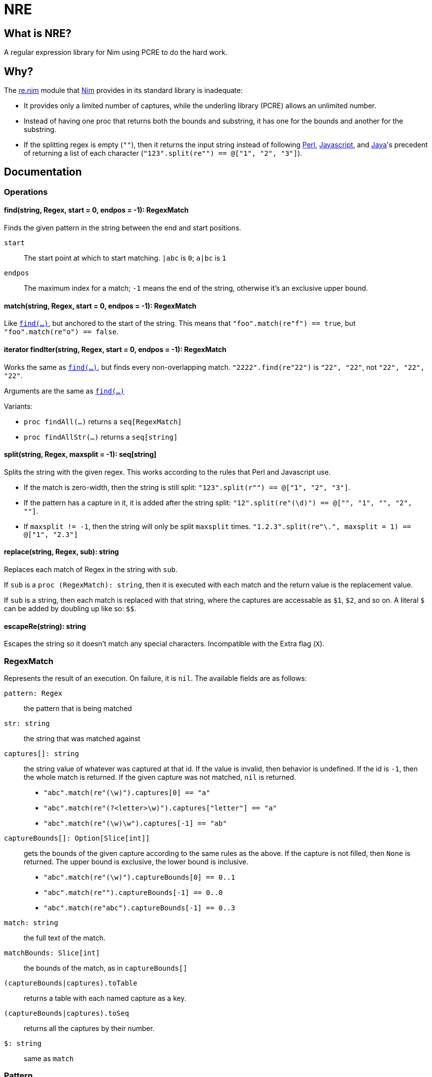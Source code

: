 = NRE

== What is NRE?

A regular expression library for Nim using PCRE to do the hard work.

== Why?

The http://nim-lang.org/re.html[re.nim] module that http://nim-lang.org/[Nim]
provides in its standard library is inadequate:

 - It provides only a limited number of captures, while the underling library
   (PCRE) allows an unlimited number.
 - Instead of having one proc that returns both the bounds and substring, it
   has one for the bounds and another for the substring.
 - If the splitting regex is empty (`""`), then it returns the input string
   instead of following https://ideone.com/dDMjmz[Perl],
   http://jsfiddle.net/xtcbxurg/[Javascript], and
   https://ideone.com/hYJuJ5[Java]'s precedent of returning a list of each
   character (`"123".split(re"") == @["1", "2", "3"]`).

== Documentation

=== Operations

[[proc-find]]
==== find(string, Regex, start = 0, endpos = -1): RegexMatch

Finds the given pattern in the string between the end and start positions.

`start` :: The start point at which to start matching. `|abc` is `0`; `a|bc`
   is `1`
`endpos` :: The maximum index for a match; `-1` means the end of the string,
   otherwise it's an exclusive upper bound.

[[proc-match]]
==== match(string, Regex, start = 0, endpos = -1): RegexMatch

Like link:#proc-find[`find(...)`], but anchored to the start of the string.
This means that `"foo".match(re"f") == true`, but `"foo".match(re"o") ==
false`.

[[iter-find]]
==== iterator findIter(string, Regex, start = 0, endpos = -1): RegexMatch

Works the same as link:#proc-find[`find(...)`], but finds every non-overlapping
match. `"2222".find(re"22")` is `"22", "22"`, not `"22", "22", "22"`.

Arguments are the same as link:#proc-find[`find(...)`]

Variants:

 - `proc findAll(...)` returns a `seq[RegexMatch]`
 - `proc findAllStr(...)` returns a `seq[string]`

[[proc-split]]
==== split(string, Regex, maxsplit = -1): seq[string]

Splits the string with the given regex. This works according to the rules that
Perl and Javascript use.

  - If the match is zero-width, then the string is still split:
    `"123".split(r"") == @["1", "2", "3"]`.
  - If the pattern has a capture in it, it is added after the string split:
    `"12".split(re"(\d)") == @["", "1", "", "2", ""]`.
  - If `maxsplit != -1`, then the string will only be split `maxsplit` times.
    `"1.2.3".split(re"\.", maxsplit = 1) == @["1", "2.3"]`

[[proc-replace]]
==== replace(string, Regex, sub): string

Replaces each match of Regex in the string with `sub`.

If `sub` is a `proc (RegexMatch): string`, then it is executed with each match
and the return value is the replacement value.

If `sub` is a string, then each match is replaced with that string, where the
captures are accessable as `$1`, `$2`, and so on. A literal `$` can be added by
doubling up like so: `$$`.

[[proc-escapere]]
==== escapeRe(string): string

Escapes the string so it doesn't match any special characters. Incompatible
with the Extra flag (`X`).

=== RegexMatch

Represents the result of an execution. On failure, it is `nil`. The available
fields are as follows:

`pattern: Regex` :: the pattern that is being matched
`str: string` :: the string that was matched against
`captures[]: string` :: the string value of whatever was captured
at that id. If the value is invalid, then behavior is undefined. If the id is
`-1`, then the whole match is returned. If the given capture was not matched,
`nil` is returned.
 - `"abc".match(re"(\w)").captures[0] == "a"`
 - `"abc".match(re"(?<letter>\w)").captures["letter"] == "a"`
 - `"abc".match(re"(\w)\w").captures[-1] == "ab"`
`captureBounds[]: Option[Slice[int]]` :: gets the bounds of the
given capture according to the same rules as the above. If the capture is not
filled, then `None` is returned. The upper bound is exclusive, the lower bound
is inclusive.
 - `"abc".match(re"(\w)").captureBounds[0] == 0..1`
 - `"abc".match(re"").captureBounds[-1] == 0..0`
 - `"abc".match(re"abc").captureBounds[-1] == 0..3`
`match: string` :: the full text of the match.
`matchBounds: Slice[int]` :: the bounds of the match, as in `captureBounds[]`
`(captureBounds|captures).toTable` :: returns a table with each named capture
as a key.
`(captureBounds|captures).toSeq` :: returns all the captures by their number.
`$: string` :: same as `match`

=== Pattern

Represents the pattern that things are matched against, constructed with
`re(string, string)`. Examples: `re"foo"`, `re(r"foo # comment",
"x<anycrlf>")`. 

`pattern: string` :: the string that was used to create the pattern.
`captureCount: int` :: the number of captures that the pattern has.
`captureNameId: Table[string, int]` :: a table from the capture names to
   their numeric id.

==== Flags
 - `8` - treat both the pattern and subject as UTF8
 - `9` - prevents the pattern from being interpreted as UTF, no matter what
 - `A` - as if the pattern had a `^` at the beginning
 - `E` - DOLLAR_ENDONLY
 - `f` - fails if there is not a match on the first line
 - `i` - case insensitive
 - `m` - multi-line, `^` and `$` match the beginning and end of lines, not of the
   subject string
 - `N` - turn off auto-capture, `(?foo)` is necessary to capture.
 - `s` - `.` matches newline
 - `U` - expressions are not greedy by default. `?` can be added to a qualifier
   to make it greedy.
 - `u` - same as `8`
 - `W` - Unicode character properties
 - `X` - "Extra", character escapes without special meaning (`\w` vs. `\a`) are
   errors
 - `x` - extended, comments (`#`) and newlines are ignored (extended)
 - `Y` - pcre.NO_START_OPTIMIZE,
 - `<cr>` - newlines are separated by `\r`
 - `<crlf>` - newlines are separated by `\r\n` (Windows default)
 - `<lf>` - newlines are separated by `\n` (UNIX default)
 - `<anycrlf>` - newlines are separated by any of the above
 - `<any>` - newlines are separated by any of the above and Unicode newlines:
[quote, , man pcre]
____
single characters VT (vertical tab, U+000B), FF (form feed, U+000C), NEL
(next line, U+0085), LS (line separator, U+2028), and PS (paragraph
separator, U+2029). For the 8-bit library, the last two are recognized
only in UTF-8 mode.
____
 - `<bsr_anycrlf>` - `\R` matches CR, LF, or CRLF
 - `<bsr_unicode>` - `\R` matches any unicode newline
 - `<js>` - Javascript compatibility
 - `<no_study>` - turn off studying; study is enabled by deafault
